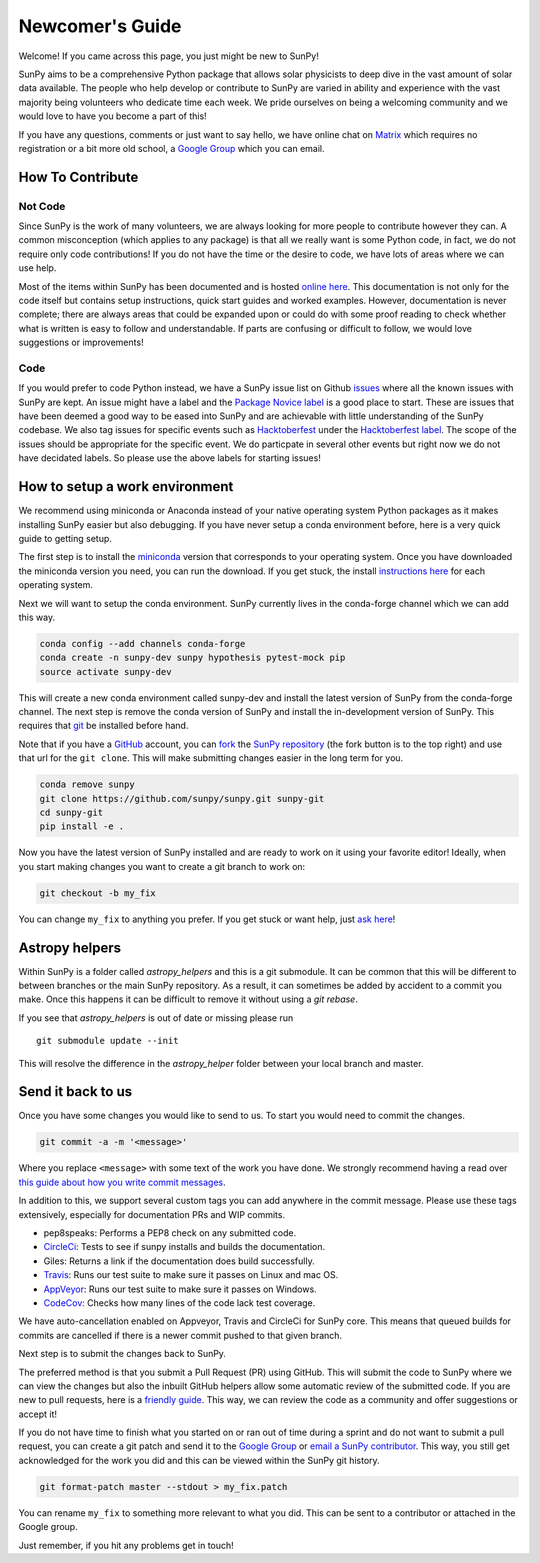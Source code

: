 .. _newcomers:

Newcomer's Guide
================

Welcome! If you came across this page, you just might be new to SunPy!

SunPy aims to be a comprehensive Python package that allows solar physicists to deep dive in the vast amount of solar data available.
The people who help develop or contribute to SunPy are varied in ability and experience with the vast majority being volunteers who dedicate time each week.
We pride ourselves on being a welcoming community and we would love to have you become a part of this!

If you have any questions, comments or just want to say hello, we have online chat on `Matrix`_ which requires no registration or a bit more old school, a `Google Group`_ which you can email.

.. _Matrix: https://riot.im/app/#/room/#sunpy-general:matrix.org
.. _Google Group: https://groups.google.com/forum/#!forum/sunpy

How To Contribute
-----------------

Not Code
########

Since SunPy is the work of many volunteers, we are always looking for more people to contribute however they can.
A common misconception (which applies to any package) is that all we really want is some Python code, in fact, we do not require only code contributions!
If you do not have the time or the desire to code, we have lots of areas where we can use help.

Most of the items within SunPy has been documented and is hosted `online here`_.
This documentation is not only for the code itself but contains setup instructions, quick start guides and worked examples.
However, documentation is never complete; there are always areas that could be expanded upon or could do with some proof reading to check whether what is written is easy to follow and understandable.
If parts are confusing or difficult to follow, we would love suggestions or improvements!

.. _online here: http://docs.sunpy.org/en/latest/dev_guide/index.html

Code
####

If you would prefer to code Python instead, we have a SunPy issue list on Github `issues`_ where all the known issues with SunPy are kept.
An issue might have a label and the `Package Novice label`_ is a good place to start.
These are issues that have been deemed a good way to be eased into SunPy and are achievable with little understanding of the SunPy codebase.
We also tag issues for specific events such as  `Hacktoberfest`_ under the `Hacktoberfest label`_.
The scope of the issues should be appropriate for the specific event.
We do particpate in several other events but right now we do not have decidated labels.
So please use the above labels for starting issues!

.. _issues: https://github.com/sunpy/sunpy/issues
.. _Package Novice label: https://github.com/sunpy/sunpy/issues?q=is%3Aissue+is%3Aopen+label%3Apackage-novice
.. _Hacktoberfest: https://hacktoberfest.digitalocean.com/
.. _Hacktoberfest label: https://github.com/sunpy/sunpy/issues?q=is%3Aissue+is%3Aopen+label%3Amozsprint

How to setup a work environment
-------------------------------

We recommend using miniconda or Anaconda instead of your native operating system Python packages as it makes installing SunPy easier but also debugging.
If you have never setup a conda environment before, here is a very quick guide to getting setup.

The first step is to install the `miniconda`_ version that corresponds to your operating system.
Once you have downloaded the miniconda version you need, you can run the download.
If you get stuck, the install `instructions here`_ for each operating system.

Next we will want to setup the conda environment.
SunPy currently lives in the conda-forge channel which we can add this way.

.. code:: bash

    conda config --add channels conda-forge
    conda create -n sunpy-dev sunpy hypothesis pytest-mock pip
    source activate sunpy-dev

This will create a new conda environment called sunpy-dev and install the latest version of SunPy from the conda-forge channel.
The next step is remove the conda version of SunPy and install the in-development version of SunPy.
This requires that `git`_ be installed before hand.

Note that if you have a `GitHub`_ account, you can `fork`_ the `SunPy repository`_ (the fork button is to the top right) and use that url
for the ``git clone``.
This will make submitting changes easier in the long term for you.

.. code:: bash

    conda remove sunpy
    git clone https://github.com/sunpy/sunpy.git sunpy-git
    cd sunpy-git
    pip install -e .

Now you have the latest version of SunPy installed and are ready to work on it using your favorite editor!
Ideally, when you start making changes you want to create a git branch to work on:

.. code:: bash

    git checkout -b my_fix

You can change ``my_fix`` to anything you prefer.
If you get stuck or want help, just `ask here`_!

.. _miniconda: https://conda.io/miniconda.html
.. _instructions here: https://conda.io/docs/user-guide/install/index.html
.. _git: https://git-scm.com/book/en/v2/Getting-Started-Installing-Git
.. _GitHub: https://github.com/
.. _fork: https://guides.github.com/activities/forking/
.. _SunPy repository: https://github.com/sunpy/sunpy
.. _ask here: https://riot.im/app/#/room/#sunpy-general:matrix.org

Astropy helpers
---------------

Within SunPy is a folder called `astropy_helpers` and this is a git submodule.
It can be common that this will be different to between branches or the main SunPy repository.
As a result, it can sometimes be added by accident to a commit you make.
Once this happens it can be difficult to remove it without using a `git rebase`.

If you see that `astropy_helpers` is out of date or missing please run ::

    git submodule update --init

This will resolve the difference in the `astropy_helper` folder between your local branch and master.

Send it back to us
------------------

Once you have some changes you would like to send to us.
To start you would need to commit the changes.

.. code:: bash

    git commit -a -m '<message>'

Where you replace ``<message>`` with some text of the work you have done.
We strongly recommend having a read over `this guide about how you write commit messages <https://chris.beams.io/posts/git-commit/>`_.

In addition to this, we support several custom tags you can add anywhere in the commit message.
Please use these tags extensively, especially for documentation PRs and WIP commits.

*  pep8speaks: Performs a PEP8 check on any submitted code.
*  `CircleCi <https://circleci.com/gh/sunpy/sunpy/>`_: Tests to see if sunpy installs and builds the documentation.
*  Giles: Returns a link if the documentation does build successfully.
*  `Travis <https://travis-ci.org/sunpy/sunpy>`_: Runs our test suite to make sure it passes on Linux and mac OS.
*  `AppVeyor <https://ci.appveyor.com/project/sunpy/sunpy>`_: Runs our test suite to make sure it passes on Windows.
*  `CodeCov <https://codecov.io/gh/sunpy/sunpy/>`_: Checks how many lines of the code lack test coverage.

We have auto-cancellation enabled on Appveyor, Travis and CircleCi for SunPy core.
This means that queued builds for commits are cancelled if there is a newer commit pushed to that given branch.

Next step is to submit the changes back to SunPy.

The preferred method is that you submit a Pull Request (PR) using GitHub.
This will submit the code to SunPy where we can view the changes but also the inbuilt GitHub helpers allow some automatic review of the
submitted code.
If you are new to pull requests, here is a `friendly guide`_.
This way, we can review the code as a community and offer suggestions or accept it!

If you do not have time to finish what you started on or ran out of time during a sprint and do not want to submit a pull request, you can
create a git patch and send it to the `Google Group`_ or `email a SunPy contributor`_.
This way, you still get acknowledged for the work you did and this can be viewed within the SunPy git history.

.. code:: bash

    git format-patch master --stdout > my_fix.patch

You can rename ``my_fix`` to something more relevant to what you did.
This can be sent to a contributor or attached in the Google group.

Just remember, if you hit any problems get in touch!

.. _friendly guide: https://guides.github.com/activities/hello-world/
.. _Google Group: https://groups.google.com/forum/#!forum/sunpy
.. _email a SunPy contributor: stuart@mumford.me.uk

